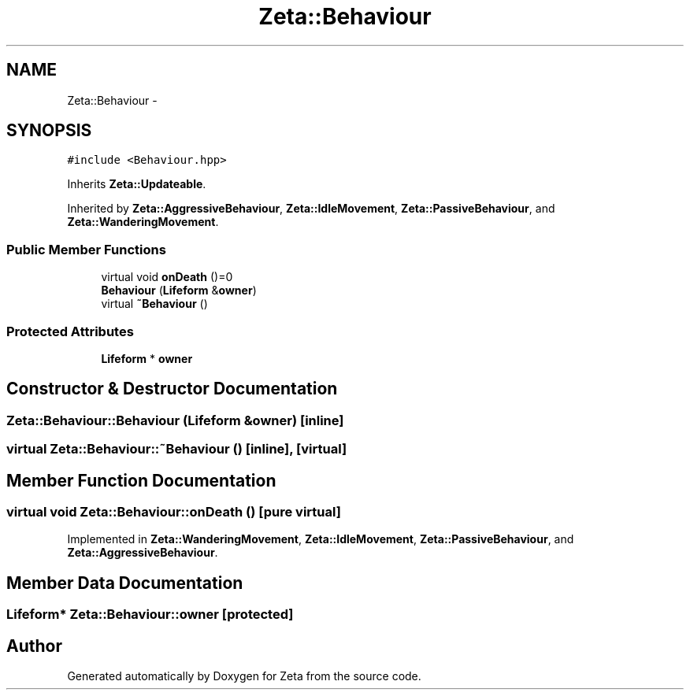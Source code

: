 .TH "Zeta::Behaviour" 3 "Wed Feb 10 2016" "Zeta" \" -*- nroff -*-
.ad l
.nh
.SH NAME
Zeta::Behaviour \- 
.SH SYNOPSIS
.br
.PP
.PP
\fC#include <Behaviour\&.hpp>\fP
.PP
Inherits \fBZeta::Updateable\fP\&.
.PP
Inherited by \fBZeta::AggressiveBehaviour\fP, \fBZeta::IdleMovement\fP, \fBZeta::PassiveBehaviour\fP, and \fBZeta::WanderingMovement\fP\&.
.SS "Public Member Functions"

.in +1c
.ti -1c
.RI "virtual void \fBonDeath\fP ()=0"
.br
.ti -1c
.RI "\fBBehaviour\fP (\fBLifeform\fP &\fBowner\fP)"
.br
.ti -1c
.RI "virtual \fB~Behaviour\fP ()"
.br
.in -1c
.SS "Protected Attributes"

.in +1c
.ti -1c
.RI "\fBLifeform\fP * \fBowner\fP"
.br
.in -1c
.SH "Constructor & Destructor Documentation"
.PP 
.SS "Zeta::Behaviour::Behaviour (\fBLifeform\fP &owner)\fC [inline]\fP"

.SS "virtual Zeta::Behaviour::~Behaviour ()\fC [inline]\fP, \fC [virtual]\fP"

.SH "Member Function Documentation"
.PP 
.SS "virtual void Zeta::Behaviour::onDeath ()\fC [pure virtual]\fP"

.PP
Implemented in \fBZeta::WanderingMovement\fP, \fBZeta::IdleMovement\fP, \fBZeta::PassiveBehaviour\fP, and \fBZeta::AggressiveBehaviour\fP\&.
.SH "Member Data Documentation"
.PP 
.SS "\fBLifeform\fP* Zeta::Behaviour::owner\fC [protected]\fP"


.SH "Author"
.PP 
Generated automatically by Doxygen for Zeta from the source code\&.

